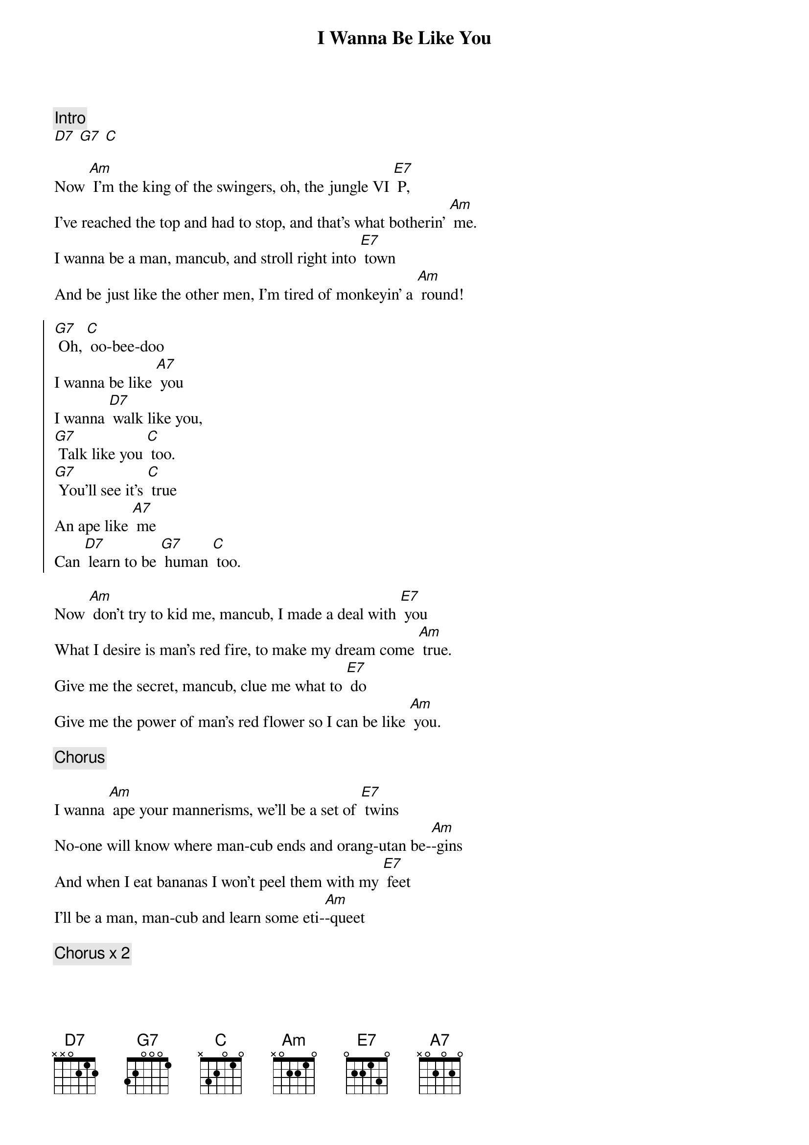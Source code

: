 {title: I Wanna Be Like You}
{artist: Louis Prima}
{year: 1967}

{comment:Intro}
[D7] [G7] [C]

Now [Am] I'm the king of the swingers, oh, the jungle VI [E7] P,
I've reached the top and had to stop, and that's what botherin' [Am] me.
I wanna be a man, mancub, and stroll right into [E7] town
And be just like the other men, I'm tired of monkeyin' a [Am] round!

{start_of_chorus}
[G7] Oh, [C] oo-bee-doo
I wanna be like [A7] you
I wanna [D7] walk like you,
[G7] Talk like you [C] too.
[G7] You'll see it's [C] true
An ape like [A7] me
Can [D7] learn to be [G7] human [C] too.
{end_of_chorus}

Now [Am] don't try to kid me, mancub, I made a deal with [E7] you
What I desire is man's red fire, to make my dream come [Am] true.
Give me the secret, mancub, clue me what to [E7] do
Give me the power of man's red flower so I can be like [Am] you.

{comment:Chorus}

I wanna [Am] ape your mannerisms, we'll be a set of [E7] twins
No-one will know where man-cub ends and orang-utan be-[Am]-gins
And when I eat bananas I won't peel them with my [E7] feet
I'll be a man, man-cub and learn some eti-[Am]-queet

{comment:Chorus x 2}
